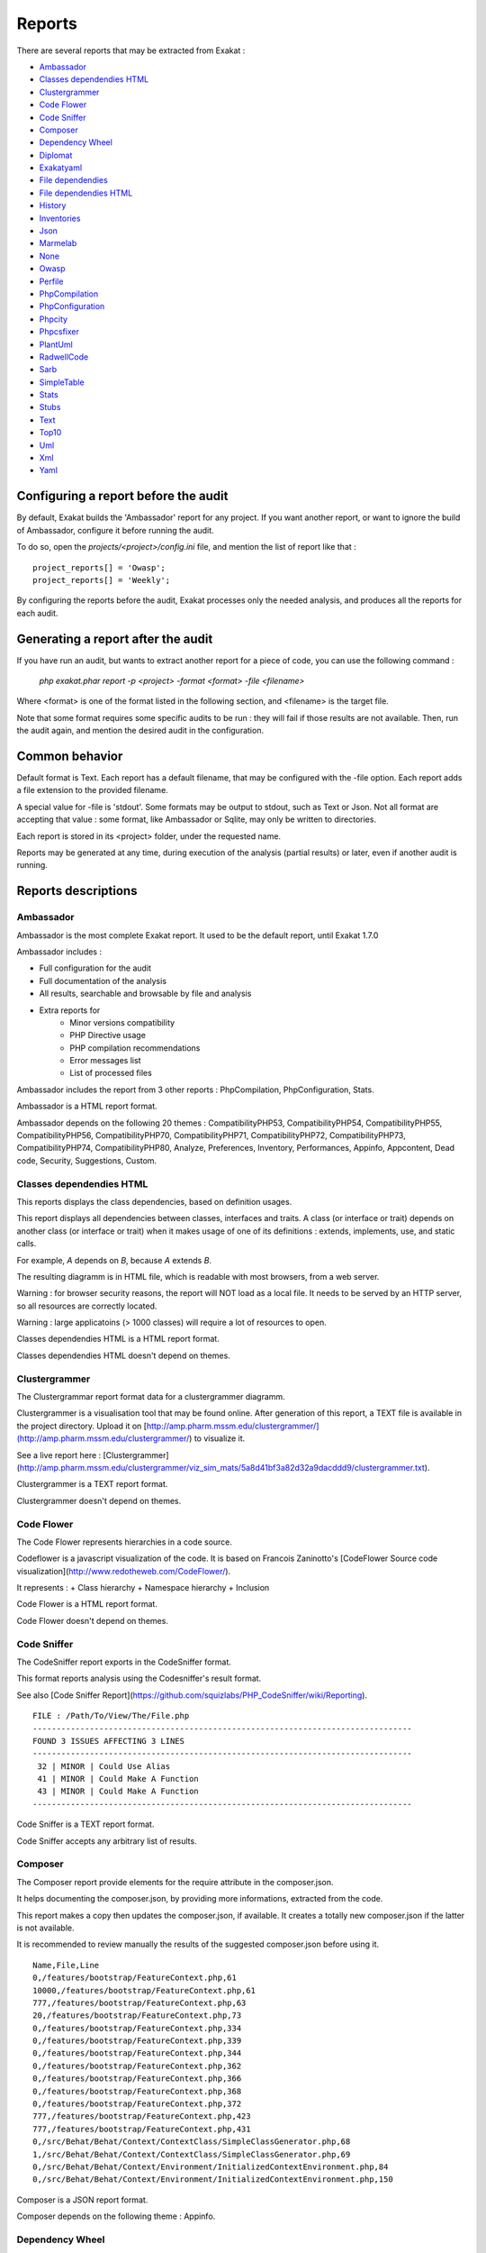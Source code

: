 .. reports:

Reports
=======

There are several reports that may be extracted from Exakat : 

* `Ambassador`_
* `Classes dependendies HTML`_
* `Clustergrammer`_
* `Code Flower`_
* `Code Sniffer`_
* `Composer`_
* `Dependency Wheel`_
* `Diplomat`_
* `Exakatyaml`_
* `File dependendies`_
* `File dependendies HTML`_
* `History`_
* `Inventories`_
* `Json`_
* `Marmelab`_
* `None`_
* `Owasp`_
* `Perfile`_
* `PhpCompilation`_
* `PhpConfiguration`_
* `Phpcity`_
* `Phpcsfixer`_
* `PlantUml`_
* `RadwellCode`_
* `Sarb`_
* `SimpleTable`_
* `Stats`_
* `Stubs`_
* `Text`_
* `Top10`_
* `Uml`_
* `Xml`_
* `Yaml`_


Configuring a report before the audit
-------------------------------------

By default, Exakat builds the 'Ambassador' report for any project. If you want another report, or want to ignore the build of Ambassador, configure it before running the audit. 

To do so, open the `projects/<project>/config.ini` file, and mention the list of report like that : 

::

    project_reports[] = 'Owasp';
    project_reports[] = 'Weekly';


By configuring the reports before the audit, Exakat processes only the needed analysis, and produces all the reports for each audit. 

Generating a report after the audit
-----------------------------------

If you have run an audit, but wants to extract another report for a piece of code, you can use the following command : 

   `php exakat.phar report -p <project> -format <format> -file <filename>`
   
Where <format> is one of the format listed in the following section, and <filename> is the target file. 

Note that some format requires some specific audits to be run : they will fail if those results are not available. Then, run the audit again, and mention the desired audit in the configuration. 

Common behavior
---------------

Default format is Text. Each report has a default filename, that may be configured with the -file option. Each report adds a file extension to the provided filename. 

A special value for -file is 'stdout'. Some formats may be output to stdout, such as Text or Json. Not all format are accepting that value : some format, like Ambassador or Sqlite, may only be written to directories. 

Each report is stored in its <project> folder, under the requested name.

Reports may be generated at any time, during execution of the analysis (partial results) or later, even if another audit is running. 

Reports descriptions
--------------------

Ambassador
__________

Ambassador is the most complete Exakat report. It used to be the default report, until Exakat 1.7.0

Ambassador includes : 

+ Full configuration for the audit
+ Full documentation of the analysis
+ All results, searchable and browsable by file and analysis
+ Extra reports for 
    + Minor versions compatibility
    + PHP Directive usage
    + PHP compilation recommendations
    + Error messages list
    + List of processed files

.. image:: images/report.ambassador.png
    :alt: Example of a Ambassador report (0)

Ambassador includes the report from 3 other reports : PhpCompilation, PhpConfiguration, Stats.

Ambassador is a HTML report format.

Ambassador depends on the following 20 themes : CompatibilityPHP53, CompatibilityPHP54, CompatibilityPHP55, CompatibilityPHP56, CompatibilityPHP70, CompatibilityPHP71, CompatibilityPHP72, CompatibilityPHP73, CompatibilityPHP74, CompatibilityPHP80, Analyze, Preferences, Inventory, Performances, Appinfo, Appcontent, Dead code, Security, Suggestions, Custom.

Classes dependendies HTML
_________________________

This reports displays the class dependencies, based on definition usages.

This report displays all dependencies between classes, interfaces and traits. A class (or interface or trait) depends on another class (or interface or trait) when it makes usage of one of its definitions : extends, implements, use, and static calls. 

For example, `A` depends on `B`, because `A` extends `B`. 

The resulting diagramm is in HTML file, which is readable with most browsers, from a web server. 

Warning : for browser security reasons, the report will NOT load as a local file. It needs to be served by an HTTP server, so all resources are correctly located.

Warning : large applicatoins (> 1000 classes) will require a lot of resources to open.

.. image:: images/report.classdependencieshtml.png
    :alt: Example of a Classes dependendies HTML report (0)

Classes dependendies HTML is a HTML report format.

Classes dependendies HTML doesn't depend on themes.

Clustergrammer
______________

The Clustergrammar report format data for a clustergrammer diagramm.

Clustergrammer is a visualisation tool that may be found online. After generation of this report, a TEXT file is available in the project directory. Upload it on [http://amp.pharm.mssm.edu/clustergrammer/](http://amp.pharm.mssm.edu/clustergrammer/) to visualize it. 

See a live report here : [Clustergrammer](http://amp.pharm.mssm.edu/clustergrammer/viz_sim_mats/5a8d41bf3a82d32a9dacddd9/clustergrammer.txt).

.. image:: images/report.clustergrammer.png
    :alt: Example of a Clustergrammer report (0)

Clustergrammer is a TEXT report format.

Clustergrammer doesn't depend on themes.

Code Flower
___________

The Code Flower represents hierarchies in a code source.

Codeflower is a javascript visualization of the code. It is based on Francois Zaninotto's [CodeFlower Source code visualization](http://www.redotheweb.com/CodeFlower/).

It represents : 
+ Class hierarchy
+ Namespace hierarchy
+ Inclusion


.. image:: images/report.codeflower.png
    :alt: Example of a Code Flower report (0)

Code Flower is a HTML report format.

Code Flower doesn't depend on themes.

Code Sniffer
____________

The CodeSniffer report exports in the CodeSniffer format.

This format reports analysis using the Codesniffer's result format. 

See also [Code Sniffer Report](https://github.com/squizlabs/PHP_CodeSniffer/wiki/Reporting).


::

    FILE : /Path/To/View/The/File.php
    --------------------------------------------------------------------------------
    FOUND 3 ISSUES AFFECTING 3 LINES
    --------------------------------------------------------------------------------
     32 | MINOR | Could Use Alias
     41 | MINOR | Could Make A Function
     43 | MINOR | Could Make A Function
    --------------------------------------------------------------------------------
    

Code Sniffer is a TEXT report format.

Code Sniffer accepts any arbitrary list of results.

Composer
________

The Composer report provide elements for the require attribute in the composer.json.

It helps documenting the composer.json, by providing more informations, extracted from the code.

This report makes a copy then updates the composer.json, if available. It creates a totally new composer.json if the latter is not available. 

It is recommended to review manually the results of the suggested composer.json before using it.



::

    Name,File,Line
    0,/features/bootstrap/FeatureContext.php,61
    10000,/features/bootstrap/FeatureContext.php,61
    777,/features/bootstrap/FeatureContext.php,63
    20,/features/bootstrap/FeatureContext.php,73
    0,/features/bootstrap/FeatureContext.php,334
    0,/features/bootstrap/FeatureContext.php,339
    0,/features/bootstrap/FeatureContext.php,344
    0,/features/bootstrap/FeatureContext.php,362
    0,/features/bootstrap/FeatureContext.php,366
    0,/features/bootstrap/FeatureContext.php,368
    0,/features/bootstrap/FeatureContext.php,372
    777,/features/bootstrap/FeatureContext.php,423
    777,/features/bootstrap/FeatureContext.php,431
    0,/src/Behat/Behat/Context/ContextClass/SimpleClassGenerator.php,68
    1,/src/Behat/Behat/Context/ContextClass/SimpleClassGenerator.php,69
    0,/src/Behat/Behat/Context/Environment/InitializedContextEnvironment.php,84
    0,/src/Behat/Behat/Context/Environment/InitializedContextEnvironment.php,150
    

Composer is a JSON report format.

Composer depends on the following theme : Appinfo.

Dependency Wheel
________________

The DependencyWheel represents dependencies in a code source.

Dependency Wheel is a javascript visualization of the classes dependencies in the code. Every class, interface and trait are represented as a circle, and every relation between the classes are represented by a link between them, inside the circle. 

It is based on Francois Zaninotto's [DependencyWheel](http://fzaninotto.github.com/DependencyWheel) and the [d3.js](https://github.com/mbostock/d3).

.. image:: images/report.dependencywheel.png
    :alt: Example of a Dependency Wheel report (0)

Dependency Wheel is a HTML report format.

Dependency Wheel doesn't depend on themes.

Diplomat
________

The Diplomat is the default human readable report.

The Diplomat report is the default report since Exakat 1.7.0. It is a light version of the Ambassador report, and uses a shorter list of analysis. 


::

    Name,File,Line
    0,/features/bootstrap/FeatureContext.php,61
    10000,/features/bootstrap/FeatureContext.php,61
    777,/features/bootstrap/FeatureContext.php,63
    20,/features/bootstrap/FeatureContext.php,73
    0,/features/bootstrap/FeatureContext.php,334
    0,/features/bootstrap/FeatureContext.php,339
    0,/features/bootstrap/FeatureContext.php,344
    0,/features/bootstrap/FeatureContext.php,362
    0,/features/bootstrap/FeatureContext.php,366
    0,/features/bootstrap/FeatureContext.php,368
    0,/features/bootstrap/FeatureContext.php,372
    777,/features/bootstrap/FeatureContext.php,423
    777,/features/bootstrap/FeatureContext.php,431
    0,/src/Behat/Behat/Context/ContextClass/SimpleClassGenerator.php,68
    1,/src/Behat/Behat/Context/ContextClass/SimpleClassGenerator.php,69
    0,/src/Behat/Behat/Context/Environment/InitializedContextEnvironment.php,84
    0,/src/Behat/Behat/Context/Environment/InitializedContextEnvironment.php,150
    

Diplomat is a HTML report format.

Diplomat depends on the following 15 themes : CompatibilityPHP53, CompatibilityPHP54, CompatibilityPHP55, CompatibilityPHP56, CompatibilityPHP70, CompatibilityPHP71, CompatibilityPHP72, CompatibilityPHP73, CompatibilityPHP74, CompatibilityPHP80, Top10, Preferences, Appinfo, Appcontent, Suggestions.

Exakatyaml
__________

Builds a list of ruleset, based on the number of issues from the previous audit.

Exakatyaml helpls with the configuration of exakat in a CI. It builds a list of ruleset, based on the number of issues from the previous audit.

Continuous Integration require steps that yield no issues. This is good for analysis that yield no results : in a word, all analysis that are currently clean should be in the CI. That way, any return will be monitored.

On the other hand, other analysis that currently yield issues needs to be fully cleaned before usage. 

::

    project: my_project
    project_name: my_project
    project_themes: {  }
    project_reports:
        - Ambassador
    rulesets:
        ruleset_0: # 0 errors found
             "Accessing Private":                                 Classes/AccessPrivate
             "Adding Zero":                                       Structures/AddZero
             "Aliases Usage":                                     Functions/AliasesUsage
             "Already Parents Interface":                         Interfaces/AlreadyParentsInterface
             "Already Parents Trait":                             Traits/AlreadyParentsTrait
             "Altering Foreach Without Reference":                Structures/AlteringForeachWithoutReference
             "Alternative Syntax Consistence":                    Structures/AlternativeConsistenceByFile
             "Always Positive Comparison":                        Structures/NeverNegative
    # Other results here
        ruleset_1: # 1 errors found
             "Constant Class":                                    Classes/ConstantClass
             "Could Be Abstract Class":                           Classes/CouldBeAbstractClass
             "Dependant Trait":                                   Traits/DependantTrait
             "Double Instructions":                               Structures/DoubleInstruction
    # Other results here
        ruleset_2: # 2 errors found
             "Always Anchor Regex":                               Security/AnchorRegex
             "Forgotten Interface":                               Interfaces/CouldUseInterface
    # Other results here
        ruleset_3: # 3 errors found
             "@ Operator":                                        Structures/Noscream
             "Indices Are Int Or String":                         Structures/IndicesAreIntOrString
             "Modernize Empty With Expression":                   Structures/ModernEmpty
             "Property Variable Confusion":                       Structures/PropertyVariableConfusion
    # Other results here
        ruleset_4: # 4 errors found
             "Buried Assignation":                                Structures/BuriedAssignation
             "Identical Consecutive Expression":                  Structures/IdenticalConsecutive
    # Other results here
        ruleset_122: # 122 errors found
             "Method Could Be Static":                            Classes/CouldBeStatic




::

    project: page_manager
    project_name: drupal_page_manager
    project_themes: {  }
    project_reports:
        - Ambassador
    rulesets:
        ruleset_0: # 0 errors found
             "$HTTP_RAW_POST_DATA Usage":                         Php/RawPostDataUsage
             "$this Belongs To Classes Or Traits":                Classes/ThisIsForClasses
             "$this Is Not An Array":                             Classes/ThisIsNotAnArray
             "$this Is Not For Static Methods":                   Classes/ThisIsNotForStatic
             "Abstract Or Implements":                            Classes/AbstractOrImplements
             "Access Protected Structures":                       Classes/AccessProtected
             "Accessing Private":                                 Classes/AccessPrivate
             "Adding Zero":                                       Structures/AddZero
             "Aliases Usage":                                     Functions/AliasesUsage
             "Already Parents Interface":                         Interfaces/AlreadyParentsInterface
             "Already Parents Trait":                             Traits/AlreadyParentsTrait
             "Altering Foreach Without Reference":                Structures/AlteringForeachWithoutReference
             "Alternative Syntax Consistence":                    Structures/AlternativeConsistenceByFile
             "Always Positive Comparison":                        Structures/NeverNegative
             "Ambiguous Array Index":                             Arrays/AmbiguousKeys
             "Ambiguous Static":                                  Classes/AmbiguousStatic
             "Ambiguous Visibilities":                            Classes/AmbiguousVisibilities
             "Anonymous Classes":                                 Classes/Anonymous
             "Assert Function Is Reserved":                       Php/AssertFunctionIsReserved
             "Assign And Compare":                                Structures/AssigneAndCompare
             "Assign Default To Properties":                      Classes/MakeDefault
             "Assign With And":                                   Php/AssignAnd
             "Assigned Twice":                                    Variables/AssignedTwiceOrMore
             "Avoid Parenthesis":                                 Structures/PrintWithoutParenthesis
             "Avoid Those Hash Functions":                        Security/AvoidThoseCrypto
             "Avoid Using stdClass":                              Php/UseStdclass
             "Avoid get_class()":                                 Structures/UseInstanceof
             "Avoid option arrays in constructors":               Classes/AvoidOptionArrays
             "Avoid set_error_handler $context Argument":         Php/AvoidSetErrorHandlerContextArg
             "Avoid sleep()/usleep()":                            Security/NoSleep
             "Bad Constants Names":                               Constants/BadConstantnames
             "Callback Needs Return":                             Functions/CallbackNeedsReturn
             "Can't Count Non-Countable":                         Structures/CanCountNonCountable
             "Can't Extend Final":                                Classes/CantExtendFinal
             "Can't Throw Throwable":                             Exceptions/CantThrow
             "Cant Inherit Abstract Method":                      Classes/CantInheritAbstractMethod
             "Cant Instantiate Class":                            Classes/CantInstantiateClass
             "Case Insensitive Constants":                        Constants/CaseInsensitiveConstants
             "Cast To Boolean":                                   Structures/CastToBoolean
             "Casting Ternary":                                   Structures/CastingTernary
             "Catch Overwrite Variable":                          Structures/CatchShadowsVariable
             "Check All Types":                                   Structures/CheckAllTypes
             "Check JSON":                                        Structures/CheckJson
             "Check On __Call Usage":                             Classes/CheckOnCallUsage
             "Child Class Removes Typehint":                      Classes/ChildRemoveTypehint
             "Class Function Confusion":                          Php/ClassFunctionConfusion
             "Class Should Be Final By Ocramius":                 Classes/FinalByOcramius
             "Class, Interface Or Trait With Identical Names":    Classes/CitSameName
             "Classes Mutually Extending Each Other":             Classes/MutualExtension
             "Clone With Non-Object":                             Classes/CloneWithNonObject
             "Common Alternatives":                               Structures/CommonAlternatives
             "Compact Inexistant Variable":                       Php/CompactInexistant
             "Compare Hash":                                      Security/CompareHash
             "Compared Comparison":                               Structures/ComparedComparison
             "Concat And Addition":                               Php/ConcatAndAddition
             "Concat Empty String":                               Structures/ConcatEmpty
             "Concrete Visibility":                               Interfaces/ConcreteVisibility
             "Configure Extract":                                 Security/ConfigureExtract
             "Const Visibility Usage":                            Classes/ConstVisibilityUsage
             "Constants Created Outside Its Namespace":           Constants/CreatedOutsideItsNamespace
             "Constants With Strange Names":                      Constants/ConstantStrangeNames
             "Continue Is For Loop":                              Structures/ContinueIsForLoop
             "Could Be Else":                                     Structures/CouldBeElse
             "Could Be Static":                                   Structures/CouldBeStatic
             "Could Use Short Assignation":                       Structures/CouldUseShortAssignation
             "Could Use __DIR__":                                 Structures/CouldUseDir
             "Could Use self":                                    Classes/ShouldUseSelf
             "Could Use str_repeat()":                            Structures/CouldUseStrrepeat
             "Crc32() Might Be Negative":                         Php/Crc32MightBeNegative
             "Dangling Array References":                         Structures/DanglingArrayReferences
             "Deep Definitions":                                  Functions/DeepDefinitions
             "Define With Array":                                 Php/DefineWithArray
             "Deprecated Functions":                              Php/Deprecated
             "Direct Call To __clone()":                          Php/DirectCallToClone
             "Direct Injection":                                  Security/DirectInjection
             "Don't Change Incomings":                            Structures/NoChangeIncomingVariables
             "Don't Echo Error":                                  Security/DontEchoError
             "Don't Read And Write In One Expression":            Structures/DontReadAndWriteInOneExpression
             "Don't Send $this In Constructor":                   Classes/DontSendThisInConstructor
             "Don't Unset Properties":                            Classes/DontUnsetProperties
             "Dont Change The Blind Var":                         Structures/DontChangeBlindKey
             "Dont Mix ++":                                       Structures/DontMixPlusPlus
             "Double Assignation":                                Structures/DoubleAssignation
             "Dynamic Library Loading":                           Security/DynamicDl
             "Echo With Concat":                                  Structures/EchoWithConcat
             "Else If Versus Elseif":                             Structures/ElseIfElseif
             "Empty Blocks":                                      Structures/EmptyBlocks
             "Empty Instructions":                                Structures/EmptyLines
             "Empty Interfaces":                                  Interfaces/EmptyInterface
             "Empty Namespace":                                   Namespaces/EmptyNamespace
             "Empty Traits":                                      Traits/EmptyTrait
             "Empty Try Catch":                                   Structures/EmptyTryCatch
             "Encoded Simple Letters":                            Security/EncodedLetters
             "Eval() Usage":                                      Structures/EvalUsage
             "Exception Order":                                   Exceptions/AlreadyCaught
             "Exit() Usage":                                      Structures/ExitUsage
             "Failed Substr Comparison":                          Structures/FailingSubstrComparison
             "Flexible Heredoc":                                  Php/FlexibleHeredoc
             "Foreach On Object":                                 Php/ForeachObject
             "Foreach Reference Is Not Modified":                 Structures/ForeachReferenceIsNotModified
             "Forgotten Visibility":                              Classes/NonPpp
             "Forgotten Whitespace":                              Structures/ForgottenWhiteSpace
             "Fully Qualified Constants":                         Namespaces/ConstantFullyQualified
             "Functions/BadTypehintRelay":                        Functions/BadTypehintRelay
             "Global Usage":                                      Structures/GlobalUsage
             "Group Use Declaration":                             Php/GroupUseDeclaration
             "Group Use Trailing Comma":                          Php/GroupUseTrailingComma
             "Hash Algorithms Incompatible With PHP 5.3":         Php/HashAlgos53
             "Hash Algorithms":                                   Php/HashAlgos
             "Hash Will Use Objects":                             Php/HashUsesObjects
             "Hexadecimal In String":                             Type/HexadecimalString
             "Hidden Use Expression":                             Namespaces/HiddenUse
             "Htmlentities Calls":                                Structures/Htmlentitiescall
             "Identical Conditions":                              Structures/IdenticalConditions
             "Identical On Both Sides":                           Structures/IdenticalOnBothSides
             "If With Same Conditions":                           Structures/IfWithSameConditions
             "Illegal Name For Method":                           Classes/WrongName
             "Implement Is For Interface":                        Classes/ImplementIsForInterface
             "Implemented Methods Are Public":                    Classes/ImplementedMethodsArePublic
             "Implicit Global":                                   Structures/ImplicitGlobal
             "Implied If":                                        Structures/ImpliedIf
             "Inclusion Wrong Case":                              Files/InclusionWrongCase
             "Incompatible Signature Methods":                    Classes/IncompatibleSignature
             "Incompilable Files":                                Php/Incompilable
             "Indirect Injection":                                Security/IndirectInjection
             "Integer As Property":                               Classes/IntegerAsProperty
             "Integer Conversion":                                Security/IntegerConversion
             "Invalid Class Name":                                Classes/WrongCase
             "Invalid Constant Name":                             Constants/InvalidName
             "Invalid Pack Format":                               Structures/InvalidPackFormat
             "Invalid Regex":                                     Structures/InvalidRegex
             "Is Actually Zero":                                  Structures/IsZero
             "List Short Syntax":                                 Php/ListShortSyntax
             "List With Appends":                                 Php/ListWithAppends
             "List With Reference":                               Php/ListWithReference
             "Logical Mistakes":                                  Structures/LogicalMistakes
             "Logical Should Use Symbolic Operators":             Php/LogicalInLetters
             "Lone Blocks":                                       Structures/LoneBlock
             "Lost References":                                   Variables/LostReferences
             "Make Global A Property":                            Classes/MakeGlobalAProperty
             "Method Collision Traits":                           Traits/MethodCollisionTraits
             "Method Signature Must Be Compatible":               Classes/MethodSignatureMustBeCompatible
             "Minus One On Error":                                Security/MinusOneOnError
             "Mismatch Type And Default":                         Functions/MismatchTypeAndDefault
             "Mismatched Default Arguments":                      Functions/MismatchedDefaultArguments
             "Mismatched Ternary Alternatives":                   Structures/MismatchedTernary
             "Mismatched Typehint":                               Functions/MismatchedTypehint
             "Missing Cases In Switch":                           Structures/MissingCases
             "Missing Include":                                   Files/MissingInclude
             "Missing New ?":                                     Structures/MissingNew
             "Missing Parenthesis":                               Structures/MissingParenthesis
             "Mixed Concat And Interpolation":                    Structures/MixedConcatInterpolation
             "Mkdir Default":                                     Security/MkdirDefault
             "Multiple Alias Definitions Per File":               Namespaces/MultipleAliasDefinitionPerFile
             "Multiple Class Declarations":                       Classes/MultipleDeclarations
             "Multiple Constant Definition":                      Constants/MultipleConstantDefinition
             "Multiple Exceptions Catch()":                       Exceptions/MultipleCatch
             "Multiple Identical Trait Or Interface":             Classes/MultipleTraitOrInterface
             "Multiple Index Definition":                         Arrays/MultipleIdenticalKeys
             "Multiple Type Variable":                            Structures/MultipleTypeVariable
             "Multiples Identical Case":                          Structures/MultipleDefinedCase
             "Multiply By One":                                   Structures/MultiplyByOne
             "Must Call Parent Constructor":                      Php/MustCallParentConstructor
             "Must Return Methods":                               Functions/MustReturn
             "Negative Power":                                    Structures/NegativePow
             "Nested Ternary":                                    Structures/NestedTernary
             "Never Used Parameter":                              Functions/NeverUsedParameter
             "New Constants In PHP 7.2":                          Php/Php72NewConstants
             "New Functions In PHP 7.0":                          Php/Php70NewFunctions
             "New Functions In PHP 7.1":                          Php/Php71NewFunctions
             "New Functions In PHP 7.2":                          Php/Php72NewFunctions
             "New Functions In PHP 7.3":                          Php/Php73NewFunctions
             "Next Month Trap":                                   Structures/NextMonthTrap
             "No Choice":                                         Structures/NoChoice
             "No Direct Call To Magic Method":                    Classes/DirectCallToMagicMethod
             "No Direct Usage":                                   Structures/NoDirectUsage
             "No Empty Regex":                                    Structures/NoEmptyRegex
             "No Hardcoded Hash":                                 Structures/NoHardcodedHash
             "No Hardcoded Ip":                                   Structures/NoHardcodedIp
             "No Hardcoded Path":                                 Structures/NoHardcodedPath
             "No Hardcoded Port":                                 Structures/NoHardcodedPort
             "No Magic With Array":                               Classes/NoMagicWithArray
             "No Parenthesis For Language Construct":             Structures/NoParenthesisForLanguageConstruct
             "No Real Comparison":                                Type/NoRealComparison
             "No Reference For Ternary":                          Php/NoReferenceForTernary
             "No Reference On Left Side":                         Structures/NoReferenceOnLeft
             "No Return For Generator":                           Php/NoReturnForGenerator
             "No Return Or Throw In Finally":                     Structures/NoReturnInFinally
             "No Return Used":                                    Functions/NoReturnUsed
             "No Self Referencing Constant":                      Classes/NoSelfReferencingConstant
             "No String With Append":                             Php/NoStringWithAppend
             "No Substr Minus One":                               Php/NoSubstrMinusOne
             "No Substr() One":                                   Structures/NoSubstrOne
             "No get_class() With Null":                          Structures/NoGetClassNull
             "No isset() With empty()":                           Structures/NoIssetWithEmpty
             "Non Ascii Variables":                               Variables/VariableNonascii
             "Non Static Methods Called In A Static":             Classes/NonStaticMethodsCalledStatic
             "Non-constant Index In Array":                       Arrays/NonConstantArray
             "Not A Scalar Type":                                 Php/NotScalarType
             "Not Not":                                           Structures/NotNot
             "Objects Don't Need References":                     Structures/ObjectReferences
             "Old Style Constructor":                             Classes/OldStyleConstructor
             "Old Style __autoload()":                            Php/oldAutoloadUsage
             "One Variable String":                               Type/OneVariableStrings
             "Only Variable For Reference":                       Functions/OnlyVariableForReference
             "Only Variable Passed By Reference":                 Functions/OnlyVariablePassedByReference
             "Only Variable Returned By Reference":               Structures/OnlyVariableReturnedByReference
             "Or Die":                                            Structures/OrDie
             "Overwritten Exceptions":                            Exceptions/OverwriteException
             "Overwritten Literals":                              Variables/OverwrittenLiterals
             "PHP 7.0 New Classes":                               Php/Php70NewClasses
             "PHP 7.0 New Interfaces":                            Php/Php70NewInterfaces
             "PHP 7.0 Removed Directives":                        Php/Php70RemovedDirective
             "PHP 7.0 Removed Functions":                         Php/Php70RemovedFunctions
             "PHP 7.0 Scalar Typehints":                          Php/PHP70scalartypehints
             "PHP 7.1 Microseconds":                              Php/Php71microseconds
             "PHP 7.1 Removed Directives":                        Php/Php71RemovedDirective
             "PHP 7.1 Scalar Typehints":                          Php/PHP71scalartypehints
             "PHP 7.2 Deprecations":                              Php/Php72Deprecation
             "PHP 7.2 Object Keyword":                            Php/Php72ObjectKeyword
             "PHP 7.2 Removed Functions":                         Php/Php72RemovedFunctions
             "PHP 7.2 Scalar Typehints":                          Php/PHP72scalartypehints
             "PHP 7.3 Last Empty Argument":                       Php/PHP73LastEmptyArgument
             "PHP 7.3 Removed Functions":                         Php/Php73RemovedFunctions
             "PHP7 Dirname":                                      Structures/PHP7Dirname
             "Parent First":                                      Classes/ParentFirst
             "Parent, Static Or Self Outside Class":              Classes/PssWithoutClass
             "Parenthesis As Parameter":                          Php/ParenthesisAsParameter
             "Pathinfo() Returns May Vary":                       Php/PathinfoReturns
             "Php 7 Indirect Expression":                         Variables/Php7IndirectExpression
             "Php 7.1 New Class":                                 Php/Php71NewClasses
             "Php 7.2 New Class":                                 Php/Php72NewClasses
             "Php7 Relaxed Keyword":                              Php/Php7RelaxedKeyword
             "Phpinfo":                                           Structures/PhpinfoUsage
             "Possible Infinite Loop":                            Structures/PossibleInfiniteLoop
             "Possible Missing Subpattern":                       Php/MissingSubpattern
             "Preprocessable":                                    Structures/ShouldPreprocess
             "Print And Die":                                     Structures/PrintAndDie
             "Printf Number Of Arguments":                        Structures/PrintfArguments
             "Property Could Be Local":                           Classes/PropertyCouldBeLocal
             "Queries In Loops":                                  Structures/QueriesInLoop
             "Random Without Try":                                Structures/RandomWithoutTry
             "Redeclared PHP Functions":                          Functions/RedeclaredPhpFunction
             "Redefined Class Constants":                         Classes/RedefinedConstants
             "Redefined Default":                                 Classes/RedefinedDefault
             "Redefined Private Property":                        Classes/RedefinedPrivateProperty
             "Register Globals":                                  Security/RegisterGlobals
             "Repeated Interface":                                Interfaces/RepeatedInterface
             "Repeated Regex":                                    Structures/RepeatedRegex
             "Repeated print()":                                  Structures/RepeatedPrint
             "Results May Be Missing":                            Structures/ResultMayBeMissing
             "Rethrown Exceptions":                               Exceptions/Rethrown
             "Return True False":                                 Structures/ReturnTrueFalse
             "Safe Curl Options":                                 Security/CurlOptions
             "Safe HTTP Headers":                                 Security/SafeHttpHeaders
             "Same Variables Foreach":                            Structures/AutoUnsetForeach
             "Scalar Or Object Property":                         Classes/ScalarOrObjectProperty
             "Self Using Trait":                                  Traits/SelfUsingTrait
             "Session Lazy Write":                                Security/SessionLazyWrite
             "Set Cookie Safe Arguments":                         Security/SetCookieArgs
             "Setlocale() Uses Constants":                        Structures/SetlocaleNeedsConstants
             "Several Instructions On The Same Line":             Structures/OneLineTwoInstructions
             "Short Open Tags":                                   Php/ShortOpenTagRequired
             "Should Chain Exception":                            Structures/ShouldChainException
             "Should Make Alias":                                 Namespaces/ShouldMakeAlias
             "Should Typecast":                                   Type/ShouldTypecast
             "Should Use Constants":                              Functions/ShouldUseConstants
             "Should Use Prepared Statement":                     Security/ShouldUsePreparedStatement
             "Should Use SetCookie()":                            Php/UseSetCookie
             "Should Yield With Key":                             Functions/ShouldYieldWithKey
             "Silently Cast Integer":                             Type/SilentlyCastInteger
             "Sqlite3 Requires Single Quotes":                    Security/Sqlite3RequiresSingleQuotes
             "Static Methods Can't Contain $this":                Classes/StaticContainsThis
             "Strange Name For Constants":                        Constants/StrangeName
             "Strange Name For Variables":                        Variables/StrangeName
             "String Initialization":                             Arrays/StringInitialization
             "String May Hold A Variable":                        Type/StringHoldAVariable
             "Strings With Strange Space":                        Type/StringWithStrangeSpace
             "Strpos()-like Comparison":                          Structures/StrposCompare
             "Strtr Arguments":                                   Php/StrtrArguments
             "Suspicious Comparison":                             Structures/SuspiciousComparison
             "Switch Fallthrough":                                Structures/Fallthrough
             "Switch To Switch":                                  Structures/SwitchToSwitch
             "Switch Without Default":                            Structures/SwitchWithoutDefault
             "Ternary In Concat":                                 Structures/TernaryInConcat
             "Test Then Cast":                                    Structures/TestThenCast
             "Throw Functioncall":                                Exceptions/ThrowFunctioncall
             "Throw In Destruct":                                 Classes/ThrowInDestruct
             "Throws An Assignement":                             Structures/ThrowsAndAssign
             "Timestamp Difference":                              Structures/TimestampDifference
             "Too Many Finds":                                    Classes/TooManyFinds
             "Too Many Native Calls":                             Php/TooManyNativeCalls
             "Trailing Comma In Calls":                           Php/TrailingComma
             "Traits/TraitNotFound":                              Traits/TraitNotFound
             "Typehint Must Be Returned":                         Functions/TypehintMustBeReturned
             "Typehinted References":                             Functions/TypehintedReferences
             "Unchecked Resources":                               Structures/UncheckedResources
             "Unconditional Break In Loop":                       Structures/UnconditionLoopBreak
             "Undeclared Static Property":                        Classes/UndeclaredStaticProperty
             "Undefined Constants":                               Constants/UndefinedConstants
             "Undefined Insteadof":                               Traits/UndefinedInsteadof
             "Undefined static:: Or self::":                      Classes/UndefinedStaticMP
             "Unicode Escape Syntax":                             Php/UnicodeEscapeSyntax
             "Unknown Pcre2 Option":                              Php/UnknownPcre2Option
             "Unkown Regex Options":                              Structures/UnknownPregOption
             "Unpreprocessed Values":                             Structures/Unpreprocessed
             "Unreachable Code":                                  Structures/UnreachableCode
             "Unset In Foreach":                                  Structures/UnsetInForeach
             "Unthrown Exception":                                Exceptions/Unthrown
             "Unused Constants":                                  Constants/UnusedConstants
             "Unused Global":                                     Structures/UnusedGlobal
             "Unused Inherited Variable In Closure":              Functions/UnusedInheritedVariable
             "Unused Interfaces":                                 Interfaces/UnusedInterfaces
             "Unused Label":                                      Structures/UnusedLabel
             "Unused Private Methods":                            Classes/UnusedPrivateMethod
             "Unused Private Properties":                         Classes/UnusedPrivateProperty
             "Unused Returned Value":                             Functions/UnusedReturnedValue
             "Upload Filename Injection":                         Security/UploadFilenameInjection
             "Use Constant As Arguments":                         Functions/UseConstantAsArguments
             "Use Constant":                                      Structures/UseConstant
             "Use Instanceof":                                    Classes/UseInstanceof
             "Use Nullable Type":                                 Php/UseNullableType
             "Use PHP Object API":                                Php/UseObjectApi
             "Use Pathinfo":                                      Php/UsePathinfo
             "Use System Tmp":                                    Structures/UseSystemTmp
             "Use With Fully Qualified Name":                     Namespaces/UseWithFullyQualifiedNS
             "Use const":                                         Constants/ConstRecommended
             "Use random_int()":                                  Php/BetterRand
             "Used Once Variables":                               Variables/VariableUsedOnce
             "Useless Abstract Class":                            Classes/UselessAbstract
             "Useless Alias":                                     Traits/UselessAlias
             "Useless Brackets":                                  Structures/UselessBrackets
             "Useless Casting":                                   Structures/UselessCasting
             "Useless Constructor":                               Classes/UselessConstructor
             "Useless Final":                                     Classes/UselessFinal
             "Useless Global":                                    Structures/UselessGlobal
             "Useless Instructions":                              Structures/UselessInstruction
             "Useless Interfaces":                                Interfaces/UselessInterfaces
             "Useless Parenthesis":                               Structures/UselessParenthesis
             "Useless Return":                                    Functions/UselessReturn
             "Useless Switch":                                    Structures/UselessSwitch
             "Useless Unset":                                     Structures/UselessUnset
             "Var Keyword":                                       Classes/OldStyleVar
             "Weak Typing":                                       Classes/WeakType
             "While(List() = Each())":                            Structures/WhileListEach
             "Wrong Number Of Arguments":                         Functions/WrongNumberOfArguments
             "Wrong Optional Parameter":                          Functions/WrongOptionalParameter
             "Wrong Parameter Type":                              Php/InternalParameterType
             "Wrong Range Check":                                 Structures/WrongRange
             "Wrong fopen() Mode":                                Php/FopenMode
             "__DIR__ Then Slash":                                Structures/DirThenSlash
             "__toString() Throws Exception":                     Structures/toStringThrowsException
             "error_reporting() With Integers":                   Structures/ErrorReportingWithInteger
             "eval() Without Try":                                Structures/EvalWithoutTry
             "ext/ereg":                                          Extensions/Extereg
             "ext/mcrypt":                                        Extensions/Extmcrypt
             "filter_input() As A Source":                        Security/FilterInputSource
             "func_get_arg() Modified":                           Functions/funcGetArgModified
             "include_once() Usage":                              Structures/OnceUsage
             "isset() With Constant":                             Structures/IssetWithConstant
             "list() May Omit Variables":                         Structures/ListOmissions
             "move_uploaded_file Instead Of copy":                Security/MoveUploadedFile
             "parse_str() Warning":                               Security/parseUrlWithoutParameters
             "preg_replace With Option e":                        Structures/pregOptionE
             "self, parent, static Outside Class":                Classes/NoPSSOutsideClass
             "set_exception_handler() Warning":                   Php/SetExceptionHandlerPHP7
             "var_dump()... Usage":                               Structures/VardumpUsage
        ruleset_1: # 1 errors found
             "Constant Class":                                    Classes/ConstantClass
             "Could Be Abstract Class":                           Classes/CouldBeAbstractClass
             "Dependant Trait":                                   Traits/DependantTrait
             "Double Instructions":                               Structures/DoubleInstruction
             "Drop Else After Return":                            Structures/DropElseAfterReturn
             "Empty Classes":                                     Classes/EmptyClass
             "Forgotten Thrown":                                  Exceptions/ForgottenThrown
             "Inconsistent Elseif":                               Structures/InconsistentElseif
             "Instantiating Abstract Class":                      Classes/InstantiatingAbstractClass
             "List With Keys":                                    Php/ListWithKeys
             "Logical To in_array":                               Performances/LogicalToInArray
             "No Need For Else":                                  Structures/NoNeedForElse
             "Same Conditions In Condition":                      Structures/SameConditions
             "Should Use session_regenerateid()":                 Security/ShouldUseSessionRegenerateId
             "Static Loop":                                       Structures/StaticLoop
             "Too Many Injections":                               Classes/TooManyInjections
             "Undefined Caught Exceptions":                       Exceptions/CaughtButNotThrown
             "Unresolved Catch":                                  Classes/UnresolvedCatch
             "Unserialize Second Arg":                            Security/UnserializeSecondArg
             "Use Positive Condition":                            Structures/UsePositiveCondition
             "Useless Catch":                                     Exceptions/UselessCatch
             "Useless Check":                                     Structures/UselessCheck
        ruleset_2: # 2 errors found
             "Always Anchor Regex":                               Security/AnchorRegex
             "Forgotten Interface":                               Interfaces/CouldUseInterface
             "No Class As Typehint":                              Functions/NoClassAsTypehint
             "No array_merge() In Loops":                         Performances/ArrayMergeInLoops
             "Pre-increment":                                     Performances/PrePostIncrement
             "Randomly Sorted Arrays":                            Arrays/RandomlySortedLiterals
             "Should Make Ternary":                               Structures/ShouldMakeTernary
             "Should Use Coalesce":                               Php/ShouldUseCoalesce
             "Use === null":                                      Php/IsnullVsEqualNull
        ruleset_3: # 3 errors found
             "@ Operator":                                        Structures/Noscream
             "Indices Are Int Or String":                         Structures/IndicesAreIntOrString
             "Modernize Empty With Expression":                   Structures/ModernEmpty
             "Property Variable Confusion":                       Structures/PropertyVariableConfusion
             "Too Many Local Variables":                          Functions/TooManyLocalVariables
             "Unused Classes":                                    Classes/UnusedClass
             "Usort Sorting In PHP 7.0":                          Php/UsortSorting
        ruleset_4: # 4 errors found
             "Buried Assignation":                                Structures/BuriedAssignation
             "Identical Consecutive Expression":                  Structures/IdenticalConsecutive
             "Nested Ifthen":                                     Structures/NestedIfthen
             "No Boolean As Default":                             Functions/NoBooleanAsDefault
             "Use Named Boolean In Argument Definition":          Functions/AvoidBooleanArgument
        ruleset_5: # 5 errors found
             "Avoid Optional Properties":                         Classes/AvoidOptionalProperties
             "Empty Function":                                    Functions/EmptyFunction
             "Relay Function":                                    Functions/RelayFunction
             "Strict Comparison With Booleans":                   Structures/BooleanStrictComparison
             "Use Class Operator":                                Classes/UseClassOperator
             "strpos() Too Much":                                 Performances/StrposTooMuch
        ruleset_6: # 6 errors found
             "Used Once Property":                                Classes/UsedOnceProperty
        ruleset_7: # 7 errors found
             "No Class In Global":                                Php/NoClassInGlobal
             "Uncaught Exceptions":                               Exceptions/UncaughtExceptions
             "Unused Functions":                                  Functions/UnusedFunctions
             "Wrong Number Of Arguments In Methods":              Functions/WrongNumberOfArgumentsMethods
        ruleset_8: # 8 errors found
             "Could Make A Function":                             Functions/CouldCentralize
             "Insufficient Typehint":                             Functions/InsufficientTypehint
             "Long Arguments":                                    Structures/LongArguments
             "Property Used In One Method Only":                  Classes/PropertyUsedInOneMethodOnly
             "Static Methods Called From Object":                 Classes/StaticMethodsCalledFromObject
        ruleset_9: # 9 errors found
             "PHP Keywords As Names":                             Php/ReservedNames
             "Undefined Trait":                                   Traits/UndefinedTrait
             "Written Only Variables":                            Variables/WrittenOnlyVariable
        ruleset_10: # 10 errors found
             "Bail Out Early":                                    Structures/BailOutEarly
             "Hardcoded Passwords":                               Functions/HardcodedPasswords
             "Multiple Alias Definitions":                        Namespaces/MultipleAliasDefinitions
        ruleset_11: # 11 errors found
             "Variable Is Not A Condition":                       Structures/NoVariableIsACondition
        ruleset_13: # 13 errors found
             "Undefined Functions":                               Functions/UndefinedFunctions
             "Unused Use":                                        Namespaces/UnusedUse
        ruleset_14: # 14 errors found
             "Iffectations":                                      Structures/Iffectation
             "No Public Access":                                  Classes/NoPublicAccess
        ruleset_16: # 16 errors found
             "Overwriting Variable":                              Variables/Overwriting
        ruleset_17: # 17 errors found
             "No Net For Xml Load":                               Security/NoNetForXmlLoad
             "Unresolved Instanceof":                             Classes/UnresolvedInstanceof
        ruleset_21: # 21 errors found
             "Undefined Class Constants":                         Classes/UndefinedConstants
        ruleset_27: # 27 errors found
             "Locally Unused Property":                           Classes/LocallyUnusedProperty
             "Never Used Properties":                             Classes/PropertyNeverUsed
        ruleset_35: # 35 errors found
             "Useless Referenced Argument":                       Functions/UselessReferenceArgument
        ruleset_38: # 38 errors found
             "Uses Default Values":                               Functions/UsesDefaultArguments
        ruleset_47: # 47 errors found
             "Unused Arguments":                                  Functions/UnusedArguments
        ruleset_49: # 49 errors found
             "Undefined Properties":                              Classes/UndefinedProperty
        ruleset_77: # 77 errors found
             "Undefined Parent":                                  Classes/UndefinedParentMP
        ruleset_78: # 78 errors found
             "Undefined ::class":                                 Classes/UndefinedStaticclass
        ruleset_82: # 82 errors found
             "Class Could Be Final":                              Classes/CouldBeFinal
        ruleset_86: # 86 errors found
             "Unused Protected Methods":                          Classes/UnusedProtectedMethods
        ruleset_89: # 89 errors found
             "Unresolved Classes":                                Classes/UnresolvedClasses
        ruleset_94: # 94 errors found
             "Used Once Variables (In Scope)":                    Variables/VariableUsedOnceByContext
        ruleset_122: # 122 errors found
             "Method Could Be Static":                            Classes/CouldBeStatic
        ruleset_133: # 133 errors found
             "Should Use Local Class":                            Classes/ShouldUseThis
        ruleset_159: # 159 errors found
             "Undefined Interfaces":                              Interfaces/UndefinedInterfaces
        ruleset_160: # 160 errors found
             "Unused Methods":                                    Classes/UnusedMethods
        ruleset_183: # 183 errors found
             "Undefined Variable":                                Variables/UndefinedVariable
        ruleset_337: # 337 errors found
             "Unresolved Use":                                    Namespaces/UnresolvedUse
        ruleset_595: # 595 errors found
             "Undefined Classes":                                 Classes/UndefinedClasses
    

Exakatyaml is a Yaml report format.

Exakatyaml doesn't depend on themes.

File dependendies
_________________

This reports displays the file dependencies, based on definition usages.

This report displays all dependencies between files. A file depends on another when it makes usage of one of its definitions : constant, functions, classes, traits, interfaces. 

For example, `A.php` depends on `B.php`, because `A.php` uses the function `foo`, which is defined in the `B.php` file. On the other hand, `B.php` doesn't depends on `A.php`, as a function may be defined, but not used. 

This diagramm shows which files may be used without others.

The resulting diagramm is a DOT file, which is readable with [Graphviz](https://www.graphviz.org/about/). Those viewers will display the diagramm, and also convert it to other format, such as PNG, JPEG, PDF or others.  

Another version of the same diagramm is called Filedependencieshtml

.. image:: images/report.filedependencies.png
    :alt: Example of a File dependendies report (0)

File dependendies is a DOT report format.

File dependendies doesn't depend on themes.

File dependendies HTML
______________________

This reports displays the file dependencies, based on definition usages.

This report displays all dependencies between files. A file depends on another when it makes usage of one of its definitions : constant, functions, classes, traits, interfaces. 

For example, `A.php` depends on `B.php`, because `A.php` uses the function `foo`, which is defined in the `B.php` file. On the other hand, `B.php` doesn't depends on `A.php`, as a function may be defined, but not used. 

This diagramm shows which files may be used without others.

The resulting diagramm is in HTML file, which is readable with most browsers, from a web server. 

Warning : for browser security reasons, the report will NOT load as a local file. It needs to be served by an HTTP server, so all resources are correctly located.

Warning : large applicatoins (> 1000 files) will require a lot of resources to open.

Another version of the same diagramm is called Filedependencies, and produces a DOT file

.. image:: images/report.filedependencieshtml.png
    :alt: Example of a File dependendies HTML report (0)

File dependendies HTML is a HTML report format.

File dependendies HTML doesn't depend on themes.

History
_______

The History report collects meta information between audits. It saves the values from the current audit into a separate 'history.sqlite' database.


The history tables are the same as the dump.sqlite tables, except for the extra 'serial' table. Each audit comes with 3 identifiers : 

+ 'dump_timestamp' : this is a timmestamp taken when the dump was build
+ 'dump_serial'    : this is a serial number, based on the previous audit, and incremented by one. This is handy to keep the values in sequence
+ 'dump_id'        : this is a unique random id, which helps distinguish audits which may have inconsistence between serial or timestamp.

This report provides a 'history.sqlite' database. The following tables are inventoried : 

+ hash 
+ resultsCounts


History is a Sqlite report format.

History doesn't depend on themes.

Inventories
___________

The Inventories report collects literals and names from the code.

This report provides the value, the file and line where a type of value is present. 

The following values and names are inventoried : 

+ Variables
+ Incoming Variables
+ Session Variables
+ Global Variables
+ Date formats
+ Constants
+ Functions
+ Classes
+ Interfaces
+ Traitnames
+ Namespaces
+ Exceptions
+ Regex
+ SQL
+ URL
+ Unicode blocks
+ Integer
+ Real
+ Literal Arrays
+ Strings

Every type of values is exported to a file. If no value of such type was found during the audit, the file only contains the headers. It is always produced.



::

    Name,File,Line
    0,/features/bootstrap/FeatureContext.php,61
    10000,/features/bootstrap/FeatureContext.php,61
    777,/features/bootstrap/FeatureContext.php,63
    20,/features/bootstrap/FeatureContext.php,73
    0,/features/bootstrap/FeatureContext.php,334
    0,/features/bootstrap/FeatureContext.php,339
    0,/features/bootstrap/FeatureContext.php,344
    0,/features/bootstrap/FeatureContext.php,362
    0,/features/bootstrap/FeatureContext.php,366
    0,/features/bootstrap/FeatureContext.php,368
    0,/features/bootstrap/FeatureContext.php,372
    777,/features/bootstrap/FeatureContext.php,423
    777,/features/bootstrap/FeatureContext.php,431
    0,/src/Behat/Behat/Context/ContextClass/SimpleClassGenerator.php,68
    1,/src/Behat/Behat/Context/ContextClass/SimpleClassGenerator.php,69
    0,/src/Behat/Behat/Context/Environment/InitializedContextEnvironment.php,84
    0,/src/Behat/Behat/Context/Environment/InitializedContextEnvironment.php,150
    

Inventories is a CSV report format.

Inventories depends on the following theme : Inventories.

Json
____

The JSON report exports in JSON format.

Simple Json format. It is a structured array with all results, described as object.

::

    Filename => [
                    errors   => count,
                    warning  => count,
                    fixable  => count,
                    filename => string,
                    message  => [
                        line => [
                            type,
                            source,
                            severity,
                            fixable,
                            message
                        ]
                    ]
                ]




::

    {  
       "\/src\/Path\/To\/File.php":{  
          "errors":0,
          "warnings":105,
          "fixable":0,
          "filename":"\/src\/Path\/To\/File.php",
          "messages":{  
             "55":[  
                [  
                   {  
                      "type":"warning",
                      "source":"Php/EllipsisUsage",
                      "severity":"Major",
                      "fixable":"fixable",
                      "message":"... Usage"
                   }
                ]
             ],
             }
        }
    }

Json is a Json report format.

Json accepts any arbitrary list of results.

Marmelab
________

The Marmelab report format data to use with a graphQL server.

Marmelab is a report format to build GraphQL server with exakat's results. Export the results of the audit in this JSON file, then use the [json-graphql-server](https://github.com/marmelab/json-graphql-server) to have a GraphQL server with all the results.

You may also learn more about GraphQL at [Introducing Json GraphQL Server](https://marmelab.com/blog/2017/07/12/json-graphql-server.html).

::

    php exakat.phar report -p -format Marmelab -file marmelab
    cp projects/myproject/marmelab.json path/to/marmelab
    json-graphql-server db.json
    



Marmelab is a JSON report format.

Marmelab depends on the following theme : Analyze.

None
____

None is the empty report. It runs the report generating stack, but doesn't produce any result. 

None is a utility report, aimed to test exakat's installation.

None is a None report format.

None depends on the following theme : Any.

Owasp
_____

The OWASP report is a security report.

The OWASP report focuses on the [OWASP top 10](https://www.owasp.org/index.php/Category:OWASP_Top_Ten_Project). It reports all the security analysis, distributed across the 10 categories of vulnerabilities.

.. image:: images/report.owasp.png
    :alt: Example of a Owasp report (0)

Owasp is a HTML report format.

Owasp depends on the following theme : Security.

Perfile
_______

The Perfile report lays out the results file per file.

The Perfile report displays one result per line, grouped by file, and ordered by line number : 

::
    
   /path/from/project/root/to/file:line[space]name of analysis
   
   
This format is fast, and fitted for human review.



::

    ---------------------------------------------------------
     line  /themes/Rozier/Controllers/LoginController.php
    ---------------------------------------------------------
       34  Multiple Alias Definitions 
       36  Unresolved Use 
       43  Multiple Alias Definitions 
       51  Class Could Be Final 
       58  Undefined Interfaces 
       81  Undefined Interfaces 
       81  Unused Arguments 
       81  Used Once Variables (In Scope) 
       91  Undefined Interfaces 
       91  Unused Arguments 
       91  Used Once Variables (In Scope) 
      101  Undefined Interfaces 
      103  Nested Ifthen 
      104  Unresolved Classes 
      106  Buried Assignation 
      106  Iffectations 
      106  Use Positive Condition 
      121  Uncaught Exceptions 
      121  Unresolved Classes 
      129  Uncaught Exceptions 
    ---------------------------------------------------------
    

Perfile is a Text report format.

Perfile accepts any arbitrary list of results.

PhpCompilation
______________

The PhpCompilation suggests a list of compilation directives when compiling the PHP binary, tailored for the code

PhpCompilation bases its selection on the code and its usage of features. PhpCompilation also recommends disabling unused standard extensions : this helps reducing the footprint of the binary, and prevents unused features to be available for intrusion. PhpCompilation is able to detects over 150 PHP extensions.


::

    ;;;;;;;;;;;;;;;;;;;;;;;;;;
    ; Suggestion for php.ini ;
    ;;;;;;;;;;;;;;;;;;;;;;;;;;
    
    ; The directives below are selected based on the code provided. 
    ; They only cover the related directives that may have an impact on the code
    ;
    ; The list may not be exhaustive
    ; The suggested values are not recommendations, and should be reviewed and adapted
    ;
    
    
    [date]
    ; It is not safe to rely on the system's timezone settings. Make sure the
    ; directive date.timezone is set in php.ini.
    date.timezone = Europe/Amsterdam
    
    
    
    [pcre]
    ; More information about pcre : 
    ;http://php.net/manual/en/pcre.configuration.php
    
    
    
    [standard]
    ; This sets the maximum amount of memory in bytes that a script is allowed to
    ; allocate. This helps prevent poorly written scripts for eating up all available
    ; memory on a server. It is recommended to set this as low as possible and avoid
    ; removing the limit.
    memory_limit = 120
    
    ; This sets the maximum amount of time, in seconds, that a script is allowed to
    ; run. The lower the value, the better for the server, but also, the better has
    ; the script to be written. Avoid really large values that are only useful for
    ; admin, and set them per directory.
    max_execution_time = 90
    
    ; Exposes to the world that PHP is installed on the server. For security reasons,
    ; it is better to keep this hidden.
    expose_php = Off
    
    ; This determines whether errors should be printed to the screen as part of the
    ; output or if they should be hidden from the user.
    display_errors = Off
    
    ; Set the error reporting level. Always set this high, so as to have the errors
    ; reported, and logged.
    error_reporting = E_ALL
    
    ; Always log errors for future use
    log_errors = On
    
    ; Name of the file where script errors should be logged. 
    error_log = Name of a writable file, suitable for logging.
    
    ; More information about standard : 
    ;http://php.net/manual/en/info.configuration.php
    
    ; Name of the file where script errors should be logged. 
    disable_functions = curl_init,ftp_connect,ftp_ssl_connect,ldap_connect,mail,mysqli_connect,mysqli_pconnect,pg_connect,pg_pconnect,socket_create,socket_accept,socket_connect,socket_listen
    disable_classes = mysqli
    

PhpCompilation is a Text report format.

PhpCompilation depends on the following theme : Appinfo.

PhpConfiguration
________________

The PhpConfiguration suggests a list of directives to check when setting up the hosting server, tailored for the code

PhpConfiguration bases its selection on the code, and classic recommendations. For example, memory_limit or expose_php are always reported, though they have little impact in the code. Extensions also get a short list of important directive, and offer a link to the documentation for more documentation.


::

    ;;;;;;;;;;;;;;;;;;;;;;;;;;
    ; Suggestion for php.ini ;
    ;;;;;;;;;;;;;;;;;;;;;;;;;;
    
    ; The directives below are selected based on the code provided. 
    ; They only cover the related directives that may have an impact on the code
    ;
    ; The list may not be exhaustive
    ; The suggested values are not recommendations, and should be reviewed and adapted
    ;
    
    
    [date]
    ; It is not safe to rely on the system's timezone settings. Make sure the
    ; directive date.timezone is set in php.ini.
    date.timezone = Europe/Amsterdam
    
    
    
    [pcre]
    ; More information about pcre : 
    ;http://php.net/manual/en/pcre.configuration.php
    
    
    
    [standard]
    ; This sets the maximum amount of memory in bytes that a script is allowed to
    ; allocate. This helps prevent poorly written scripts for eating up all available
    ; memory on a server. It is recommended to set this as low as possible and avoid
    ; removing the limit.
    memory_limit = 120
    
    ; This sets the maximum amount of time, in seconds, that a script is allowed to
    ; run. The lower the value, the better for the server, but also, the better has
    ; the script to be written. Avoid really large values that are only useful for
    ; admin, and set them per directory.
    max_execution_time = 90
    
    ; Exposes to the world that PHP is installed on the server. For security reasons,
    ; it is better to keep this hidden.
    expose_php = Off
    
    ; This determines whether errors should be printed to the screen as part of the
    ; output or if they should be hidden from the user.
    display_errors = Off
    
    ; Set the error reporting level. Always set this high, so as to have the errors
    ; reported, and logged.
    error_reporting = E_ALL
    
    ; Always log errors for future use
    log_errors = On
    
    ; Name of the file where script errors should be logged. 
    error_log = Name of a writable file, suitable for logging.
    
    ; More information about standard : 
    ;http://php.net/manual/en/info.configuration.php
    
    ; Name of the file where script errors should be logged. 
    disable_functions = curl_init,ftp_connect,ftp_ssl_connect,ldap_connect,mail,mysqli_connect,mysqli_pconnect,pg_connect,pg_pconnect,socket_create,socket_accept,socket_connect,socket_listen
    disable_classes = mysqli
    

PhpConfiguration is a Text report format.

PhpConfiguration depends on the following theme : Appinfo.

Phpcity
_______

The Phpcity report represents your code as a city. 

Phpcity is a code visualisation tool : it displays the source code as a city, with districts and buildings. Ther will be high sky crappers, signaling large classes, entire districts of small blocks, large venues and isolated parks. Some imagination is welcome too. 

The original idea is Richard Wettel's [Code city](https://wettel.github.io/codecity.html), which has been adapted to many languages, including PHP. The PHP version is based on the open source [PHPcity project](https://github.com/adrianhuna/PHPCity), which is itself build with [JScity](https://github.com/ASERG-UFMG/JSCity/wiki/JSCITY). 

To use this tool, run an exakat audit, then generate the 'PHPcity' report : `php exakat.phar report -p mycode -format PHPcity -v`

This generates the `exakat.phpcity.json` file, in the `projects/mycode/` folder. 

You may test your own report online, at [Adrian Huna](https://github.com/adrianhuna)'s website, by [uploading the results](https://adrianhuna.github.io/PHPCity/) and seeing it live immediately. 

Or, you can install the [PHPcity](https://github.com/adrianhuna/PHPCity) application, and load it locally. 

.. image:: images/report.phpcity.png
    :alt: Example of a Phpcity report (0)

Phpcity is a JSON report format.

Phpcity doesn't depend on themes.

Phpcsfixer
__________

The Phpcsfixer report provides a configuration file for php-cs-fixer, that automatically fixes issues found in related analysis in exakat.

This report builds a configuration file for php-cs-fixer. 


+ :ref:`use-===-null`  : **is_null**
+ :ref:`else-if-versus-elseif`  : **elseif**
+ :ref:`multiple-unset()`  : **combine_consecutive_unsets**
+ Classes/DontUnsetProperties: **no_unset_on_property**
+ :ref:`use-constant`  : **function_to_constant**
+ :ref:`php7-dirname`  : **combine_nested_dirname**
+ :ref:`could-use-\_\_dir\_\_`  : **dir_constant**
+ :ref:`isset-multiple-arguments`  : **combine_consecutive_issets**
+ :ref:`logical-should-use-symbolic-operators`  : **logical_operators**
+ :ref:`not-not`  : **no_short_bool_cast**


`PHP-cs-fixer <https://github.com/FriendsOfPHP/PHP-CS-Fixer>`_ is a tool to automatically fix PHP Coding Standards issues. Some of the modifications are more than purely coding standards, such has replacing ``dirname(dirname($path))`` with ``dirname($path, 2)``. 

Exakat builds a configuration file for php-cs-fixer, that will automatically fix a number of results from the audit. Here is the process : 

+ Run exakat audit
+ Get Phpcsfixer report from exakat : ``php exakat.phar report -p <project> -format Phpcsfixer``
+ Update the target repository in the generated code
+ Save this new configuration in a file called '.php_cs'
+ Run php-cs-fixer on your code : ``php php-cs-fixer.phar fix /path/to/code --dry-run``
+ Fixed your code with php-cs-fixer : ``php php-cs-fixer.phar fix /path/to/code``
+ Run a new exakat audit

This configuration file should be reviewed before being used. In particular, the target files should be updated with the actual repository : this is the first part of the configuration. 

It is also recommended to use the option '--dry-run' with php-cs-fixer to check the first run. 

Php-cs-fixer runs fixes for coding standards : this reports focuses on potential fixes. It is recommended to complete this base report with extra coding conventions fixes. The building of a coding convention is outside the scope of this report. 

Exakat may find different issues than php-cs-fixer : using this report reduces the number of reported issues, but may leave some issues unsolved. In that case, manual fixing is recommended.


Phpcsfixer is a JSON report format.

Phpcsfixer depends on the following theme : php-cs-fixable.

PlantUml
________

The PlantUml export data structure to PlantUml format.

This report produces a .puml file, compatible with [PlantUML](http://plantuml.com/).

PlantUML is an Open Source component that dislays class diagrams. 


.. image:: images/report.plantuml.png
    :alt: Example of a PlantUml report (0)

PlantUml is a puml report format.

PlantUml doesn't depend on themes.

RadwellCode
___________

The RadwellCode is a report based on Oliver Radwell's [PHP Do And Don't](https://blog.radwell.codes/2016/11/php-dos-donts-aka-programmers-dont-like/).

Note that all rules are not implemented, especially the 'coding conventions' ones, as this is beyond the scope of this tool.


::

        /Phrozn/Vendor/Extra/scss.inc.php:594 Slow PHP built-in functions
        /Phrozn/Vendor/Extra/scss.inc.php:2554 Too many nested if statements
        /Phrozn/Vendor/Extra/scss.inc.php:1208 Long if-else blocks
        /Phrozn/Vendor/Extra/scss.inc.php:1208 Too many nested if statements
        /Phrozn/Vendor/Extra/scss.inc.php:3935 Wrong function / class name casing
        /Phrozn/Vendor/Extra/scss.inc.php:3452 Too many nested if statements
        /Phrozn/Site/View/OutputPath/Entry/Parametrized.php:58 Slow PHP built-in functions
        /Phrozn/Runner/CommandLine/Callback/Init.php:82 Extra brackets and braces and quotes
    

RadwellCode is a Text report format.

RadwellCode depends on the following theme : RadwellCodes.

Sarb
____

The Sarb report is a compatibility report with SARB

`SARB <https://github.com/DaveLiddament/sarb>`_ is the Static Analysis Results Baseliner. SARB is used to create a baseline of these results. As work on the project progresses SARB can takes the latest static analysis results, removes those issues in the baseline and report the issues raised since the baseline. SARB does this, in conjunction with git, by tracking lines of code between commits. SARB is the brainchild of `Dave Liddament <https://twitter.com/DaveLiddament>`_. 




::

    [
        {
            "type": "Classes\/NonPpp",
            "file": "\/home\/exakat\/elation\/code\/include\/base_class.php",
            "line": 37
        },
        {
            "type": "Structures\/NoSubstrOne",
            "file": "\/home\/exakat\/elation\/code\/include\/common_funcs.php",
            "line": 890
        },
        {
            "type": "Structures\/DropElseAfterReturn",
            "file": "\/home\/exakat\/elation\/code\/include\/smarty\/SmartyValidate.class.php",
            "line": 638
        },
        {
            "type": "Variables\/UndefinedVariable",
            "file": "\/home\/exakat\/elation\/code\/components\/ui\/ui.php",
            "line": 174
        },
        {
            "type": "Functions\/TooManyLocalVariables",
            "file": "\/home\/exakat\/elation\/code\/include\/dependencymanager_class.php",
            "line": 43
        }
    ]

Sarb is a Json report format.

Sarb accepts any arbitrary list of results.

SimpleTable
___________

The Simpletable is a simple table presentation.

Simpletable is suitable for any list of results provided by exakat. It is inspired from the Clang report. The result is a HTML file, with Javascript and CSS. 

.. image:: images/report.simpletable.png
    :alt: Example of a SimpleTable report (0)

SimpleTable is a HTML report format.

SimpleTable doesn't depend on themes.

Stats
_____

The Stats report collects various stats about the code.

Stats reports PHP structures definition, like class, interfaces, variables, and also features, like operator, control flow instructions, etc.


::

    {
        "Summary": {
            "Namespaces": 82,
            "Classes": 59,
            "Interfaces": 29,
            "Trait": 0,
            "Functions": 0,
            "Variables": 4524,
            "Constants": 0
        },
        "Classes": {
            "Classes": 59,
            "Class constants": 10,
            "Properties": 140,
            "Methods": 474
        },
        "Structures": {
            "Ifthen": 568,
            "Else": 76,
            "Switch": 15,
            "Case": 62,
            "Default": 9,
            "Fallthrough": 0,
            "For": 5,
            "Foreach": 102,
            "While": 21,
            "Do..while": 0,
            "New": 106,
            "Clone": 0,
            "Class constant call": 34,
            "Method call": 1071,
            "Static method call": 52,
            "Properties usage": 0,
            "Static property": 65,
            "Throw": 35,
            "Try": 12,
            "Catch": 12,
            "Finally": 0,
            "Yield": 0,
            "Yield From": 0,
            "?  :": 60,
            "?: ": 2,
            "Variables constants": 0,
            "Variables variables": 7,
            "Variables functions": 1,
            "Variables classes": 5
        }
    }

Stats is a JSON report format.

Stats depends on the following theme : Stats.

Stubs
_____

Stubs produces a skeleton from the source code, with all defined structures : constants, functions, classes, interfaces, traits and namespaces. 

Stubs takes the original code, and export all defined structures (constants, functions, classes, interfaces, traits and namespaces) in a single and compilable PHP file.

This is convenient for tools that requires documentations for completion, such as IDE.

Constants are exported with their values, properties too. Methods hold their full signature. 

The resulting report is in one file, called `stubs.php`.

.. image:: images/report.stubs.png
    :alt: Example of a Stubs report (0)

Stubs is a PHP report format.

Stubs doesn't depend on themes.

Text
____

The Text report is a very simple text format.

The Text report displays one result per line, with the following format  : 

::
    
   /path/from/project/root/to/file:line[space]name of analysis
   
   
This format is fast, and fitted for machine communications.



::

    /classes/test.php:1002	Php/ShouldUseFunction	Should Use Function	array_values(array_unique(array_merge($classTags, $annotations['tags'])))
    /classes/test.php:1002	Php/ShouldUseFunction	Should Use Function	array_merge($classTags, $annotations['tags'])
    /classes/test.php:1005	Structures/NoArrayUnique	Avoid array_unique()	array_unique(array_merge($classTags, $this->testMethods[$testMethodName]['tags']))
    /classes/test.php:1005	Performances/SlowFunctions	Slow Functions	array_unique(array_merge($classTags, $this->testMethods[$testMethodName]['tags']))
    

Text is a Text report format.

Text accepts any arbitrary list of results.

Top10
_____

The top 10 is the companion report for the 'Top 10 classic PHP traps' presentation. 

The Top 10 report is based on the 'Top 10 classic PHP traps' presentation. You can run it on your code and check immediately where those classic traps are waiting for you. Read the whole presentation `online <https://www.exakat.io/top-10-php-classic-traps/>`_

.. image:: images/report.top10.png
    :alt: Example of a Top10 report (0)

.. image:: images/report.top10.png
    :alt: Example of a Top10 report (1)

Top10 is a HTML report format.

Top10 depends on the following theme : Top10.

Uml
___

The Uml exports data structure to UML format.

This report produces a dot file with a representation of the classes used in the repository. 

Classes, interfaces and traits are represented, along with their constants, methods and properties. 

.dot files are best seen with [graphviz](http://www.graphviz.org/) : they are easily convert into PNG or PDF.

.. image:: images/report.uml.general.png
    :alt: Example of a Uml report (0)

.. image:: images/report.uml.detail.png
    :alt: Example of a Uml report (1)

Uml is a dot report format.

Uml doesn't depend on themes.

Xml
___

The Xml report exports in XML format.

XML version of the reports. It uses the same format than PHP Code Sniffer to output the results. 


::

    <?xml version="1.0" encoding="UTF-8"?>
    <phpcs version="0.8.6">
    <file name="/src/NlpTools/Stemmers/PorterStemmer.php" errors="0" warnings="105" fixable="0">
     <warning line="55" column="0" source="Php/EllipsisUsage" severity="Major" fixable="0">... Usage</warning>
    

Xml is a XML report format.

Xml accepts any arbitrary list of results.

Yaml
____

The Yaml report exports in Yaml format.

Simple Yaml format. It is a structured array with all results, described as object.

::

    Filename => [
                    errors   => count,
                    warning  => count,
                    fixable  => count,
                    filename => string,
                    message  => [
                        line => [
                            type,
                            source,
                            severity,
                            fixable,
                            message
                        ]
                    ]
                ]




::

    /src/Altax/Module/Task/Resource/RuntimeTask.php:
        errors: 0
        warnings: 22
        fixable: 0
        filename: /src/Altax/Module/Task/Resource/RuntimeTask.php
        messages: { 77: [[{ type: warning, source: Structures/Iffectation, severity: Minor, fixable: fixable, message: Iffectations, fullcode: '$args = $this->getArguments( )' }]], 67: [[{ type: warning, source: Structures/Iffectation, severity: Minor, fixable: fixable, message: Iffectations, fullcode: '$args = $this->input->getArgument(''args'')' }, { type: warning, source: Structures/BuriedAssignation, severity: Minor, fixable: fixable, message: 'Buried Assignation', fullcode: '$args = $this->input->getArgument(''args'')' }]], 114: [[{ type: warning, source: Variables/WrittenOnlyVariable, severity: Minor, fixable: fixable, message: 'Written Only Variables', fullcode: $input }, { type: warning, source: Variables/VariableUsedOnceByContext, severity: Minor, fixable: fixable, message: 'Used Once Variables (In Scope)', fullcode: $input }, { type: warning, source: Classes/UndefinedClasses, severity: Major, fixable: fixable, message: 'Undefined Classes', fullcode: 'new ArrayInput($arguments)' }]], 13: [[{ type: warning, source: Structures/PropertyVariableConfusion, severity: Minor, fixable: fixable, message: 'Property Variable Confusion', fullcode: $input }]], 74: [[{ type: warning, source: Php/ReservedNames, severity: Major, fixable: fixable, message: 'PHP Keywords As Names', fullcode: $default }]], 61: [[{ type: warning, source: Php/ReservedNames, severity: Major, fixable: fixable, message: 'PHP Keywords As Names', fullcode: $string }]], 59: [[{ type: warning, source: Php/ReservedNames, severity: Major, fixable: fixable, message: 'PHP Keywords As Names', fullcode: $string }, { type: warning, source: Functions/RelayFunction, severity: Major, fixable: fixable, message: 'Relay Function', fullcode: 'public function write($string) { /**/ } ' }]], 56: [[{ type: warning, source: Php/ReservedNames, severity: Major, fixable: fixable, message: 'PHP Keywords As Names', fullcode: $string }]], 54: [[{ type: warning, source: Php/ReservedNames, severity: Major, fixable: fixable, message: 'PHP Keywords As Names', fullcode: $string }, { type: warning, source: Functions/RelayFunction, severity: Major, fixable: fixable, message: 'Relay Function', fullcode: 'public function writeln($string) { /**/ } ' }]], 81: [[{ type: warning, source: Php/ReservedNames, severity: Major, fixable: fixable, message: 'PHP Keywords As Names', fullcode: $default }]], 84: [[{ type: warning, source: Php/ReservedNames, severity: Major, fixable: fixable, message: 'PHP Keywords As Names', fullcode: $default }]], 44: [[{ type: warning, source: Functions/RelayFunction, severity: Major, fixable: fixable, message: 'Relay Function', fullcode: 'public function getConfig( ) { /**/ } ' }]], 78: [[{ type: warning, source: Structures/ShouldMakeTernary, severity: Minor, fixable: fixable, message: 'Should Make Ternary', fullcode: 'if(isset($args[$index])) { /**/ } else { /**/ } ' }]], 108: [[{ type: warning, source: Structures/NoVariableIsACondition, severity: Minor, fixable: fixable, message: 'Variable Is Not A Condition', fullcode: '!$command' }]], 109: [[{ type: warning, source: Exceptions/UncaughtExceptions, severity: Minor, fixable: fixable, message: 'Uncaught Exceptions', fullcode: 'throw new \RuntimeException("Not found a before task command ''$taskName''.")' }]], 95: [[{ type: warning, source: Classes/UnusedMethods, severity: Minor, fixable: fixable, message: 'Unused Methods', fullcode: 'public function call($taskName, $arguments = array( )) { /**/ } ' }]], 10: [[{ type: warning, source: Classes/CouldBeFinal, severity: Minor, fixable: fixable, message: 'Class Could Be Final', fullcode: 'class RuntimeTask { /**/ } ' }]] }
    

Yaml is a Yaml report format.

Yaml accepts any arbitrary list of results.




